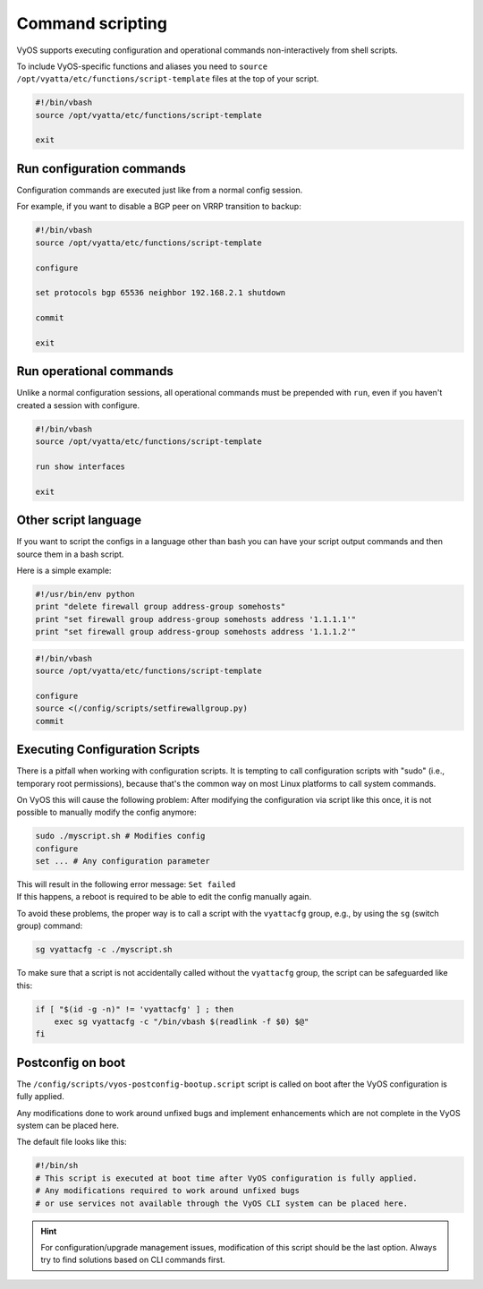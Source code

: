 .. _commandscripting:


Command scripting
=================

VyOS supports executing configuration and operational commands non-interactively from shell scripts.

To include VyOS-specific functions and aliases you need to ``source /opt/vyatta/etc/functions/script-template`` files at the top of your script.

.. code-block:: sh

  #!/bin/vbash
  source /opt/vyatta/etc/functions/script-template

  exit

Run configuration commands
--------------------------

Configuration commands are executed just like from a normal config session.

For example, if you want to disable a BGP peer on VRRP transition to backup:

.. code-block:: sh

  #!/bin/vbash
  source /opt/vyatta/etc/functions/script-template

  configure

  set protocols bgp 65536 neighbor 192.168.2.1 shutdown

  commit

  exit


Run operational commands
------------------------

Unlike a normal configuration sessions, all operational commands must be prepended with ``run``, even if you haven't created a session with configure.

.. code-block:: sh

  #!/bin/vbash
  source /opt/vyatta/etc/functions/script-template

  run show interfaces

  exit

Other script language
---------------------

If you want to script the configs in a language other than bash you can have your script output commands and then source them in a bash script.

Here is a simple example:

.. code-block:: python

  #!/usr/bin/env python
  print "delete firewall group address-group somehosts"
  print "set firewall group address-group somehosts address '1.1.1.1'"
  print "set firewall group address-group somehosts address '1.1.1.2'"


.. code-block:: sh

  #!/bin/vbash
  source /opt/vyatta/etc/functions/script-template
  
  configure 
  source <(/config/scripts/setfirewallgroup.py)
  commit


Executing Configuration Scripts
-------------------------------

There is a pitfall when working with configuration scripts. It is tempting to call configuration scripts with "sudo" (i.e., temporary root permissions), because that's the common way on most Linux platforms to call system commands.

On VyOS this will cause the following problem: After modifying the configuration via script like this once, it is not possible to manually modify the config anymore:

.. code-block:: sh

  sudo ./myscript.sh # Modifies config
  configure
  set ... # Any configuration parameter

| This will result in the following error message: ``Set failed``
| If this happens, a reboot is required to be able to edit the config manually again.

To avoid these problems, the proper way is to call a script with the ``vyattacfg`` group, e.g., by using the ``sg`` (switch group) command:

.. code-block:: sh

  sg vyattacfg -c ./myscript.sh


To make sure that a script is not accidentally called without the ``vyattacfg`` group, the script can be safeguarded like this:

.. code-block:: sh

  if [ "$(id -g -n)" != 'vyattacfg' ] ; then
      exec sg vyattacfg -c "/bin/vbash $(readlink -f $0) $@"
  fi

Postconfig on boot
------------------

The ``/config/scripts/vyos-postconfig-bootup.script`` script is called on boot after the VyOS configuration is fully applied.

Any modifications done to work around unfixed bugs and implement enhancements which are not complete in the VyOS system can be placed here.

The default file looks like this:

.. code-block:: sh

  #!/bin/sh
  # This script is executed at boot time after VyOS configuration is fully applied.
  # Any modifications required to work around unfixed bugs
  # or use services not available through the VyOS CLI system can be placed here.

.. hint::
  For configuration/upgrade management issues, modification of this script should be the last option. Always try to find solutions based on CLI commands first.
